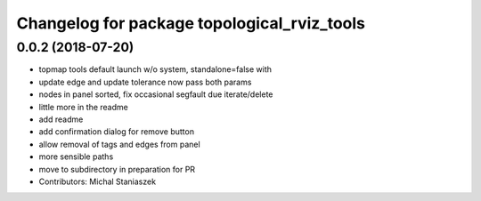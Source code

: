 ^^^^^^^^^^^^^^^^^^^^^^^^^^^^^^^^^^^^^^^^^^^^
Changelog for package topological_rviz_tools
^^^^^^^^^^^^^^^^^^^^^^^^^^^^^^^^^^^^^^^^^^^^

0.0.2 (2018-07-20)
------------------
* topmap tools default launch w/o system, standalone=false with
* update edge and update tolerance now pass both params
* nodes in panel sorted, fix occasional segfault due iterate/delete
* little more in the readme
* add readme
* add confirmation dialog for remove button
* allow removal of tags and edges from panel
* more sensible paths
* move to subdirectory in preparation for PR
* Contributors: Michal Staniaszek
